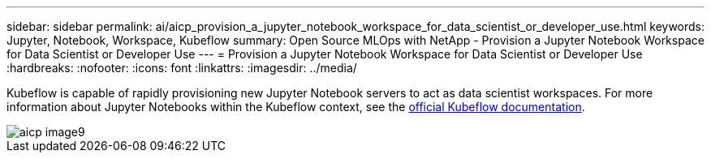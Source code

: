 ---
sidebar: sidebar
permalink: ai/aicp_provision_a_jupyter_notebook_workspace_for_data_scientist_or_developer_use.html
keywords: Jupyter, Notebook, Workspace, Kubeflow
summary: Open Source MLOps with NetApp - Provision a Jupyter Notebook Workspace for Data Scientist or Developer Use
---
= Provision a Jupyter Notebook Workspace for Data Scientist or Developer Use
:hardbreaks:
:nofooter:
:icons: font
:linkattrs:
:imagesdir: ../media/

//
// This file was created with NDAC Version 2.0 (August 17, 2020)
//
// 2020-08-18 15:53:12.652015
//

[.lead]
Kubeflow is capable of rapidly provisioning new Jupyter Notebook servers to act as data scientist workspaces. For more information about Jupyter Notebooks within the Kubeflow context, see the https://www.kubeflow.org/docs/components/notebooks/[official Kubeflow documentation^].

image::aicp_image9.png[]
